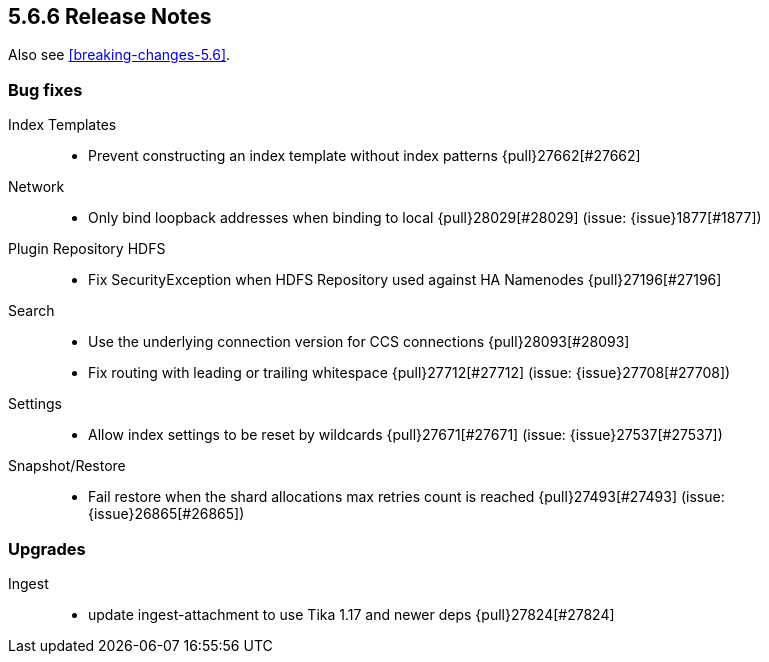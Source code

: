 [[release-notes-5.6.6]]
== 5.6.6 Release Notes

Also see <<breaking-changes-5.6>>.

[[bug-5.6.6]]
[float]
=== Bug fixes

Index Templates::
* Prevent constructing an index template without index patterns {pull}27662[#27662]

Network::
* Only bind loopback addresses when binding to local {pull}28029[#28029] (issue: {issue}1877[#1877])

Plugin Repository HDFS::
* Fix SecurityException when HDFS Repository used against HA Namenodes {pull}27196[#27196]

Search::
* Use the underlying connection version for CCS connections  {pull}28093[#28093]
* Fix routing with leading or trailing whitespace {pull}27712[#27712] (issue: {issue}27708[#27708])

Settings::
* Allow index settings to be reset by wildcards {pull}27671[#27671] (issue: {issue}27537[#27537])

Snapshot/Restore::
* Fail restore when the shard allocations max retries count is reached {pull}27493[#27493] (issue: {issue}26865[#26865])

[[upgrade-5.6.6]]
[float]
=== Upgrades

Ingest::
* update ingest-attachment to use Tika 1.17 and newer deps {pull}27824[#27824]
